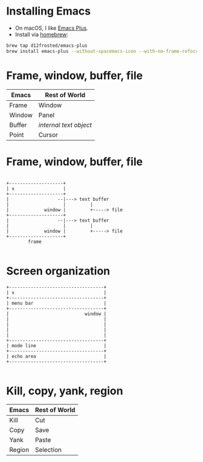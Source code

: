 #+REVEAL_ROOT: file:///..path..to../reveal.js-3.8.0
#+REVEAL_THEME: White
#+REVEAL_TITLE_SLIDE: Emacs me this
* Installing Emacs

- On macOS, I like [[https://github.com/d12frosted/homebrew-emacs-plus][Emacs Plus]].
- Install via [[https://brew.sh/][homebrew]]:

#+begin_src sh
  brew tap d12frosted/emacs-plus
  brew install emacs-plus --without-spacemacs-icon --with-no-frame-refocus
#+end_src

* Frame, window, buffer, file

| Emacs  | Rest of World        |
|--------+----------------------|
| Frame  | Window               |
| Window | Panel                |
| Buffer | /internal text object/ |
| Point  | Cursor               |

* Frame, window, buffer, file

#+begin_src ditaa :file frame-window-buffer-file.png :cmdline -E

  +--------------------+
  | x                  |
  +--------------------+
  |                  --|---> text buffer
  |                    |         |
  |             window |         +-----> file
  +--------------------+
  |                  --|---> text buffer
  |                    |         |
  |             window |         +-----> file
  +--------------------+
          frame

#+end_src

* Screen organization

#+begin_src ditaa :file screen.png :cmdline -E
  +-----------------------------------+
  | x                                 |
  +-----------------------------------+
  | menu bar                          |
  +-----------------------------------+
  |                            window |
  |                                   |
  |                                   |
  |                                   |
  |                                   |
  +-----------------------------------+
  | mode line                         |
  +-----------------------------------+
  | echo area                         |
  +-----------------------------------+

#+end_src

* Kill, copy, yank, region

| Emacs  | Rest of World   |
|--------+-----------------|
| Kill   | Cut             |
| Copy   | Save            |
| Yank   | Paste           |
| Region | Selection       |
